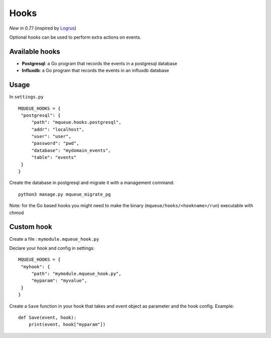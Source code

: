 Hooks
=====

*New in 0.7.1* (inspired by `Logrus <https://github.com/sirupsen/logrus>`_)

Optional hooks can be used to perform extra actions on events.

Available hooks
---------------

- **Postgresql**: a Go program that records the events in a postgresql database
- **Influxdb**: a Go program that records the events in an influxdb database

Usage
-----

In ``settings.py``

.. highlight:: python

::

   MQUEUE_HOOKS = {
    "postgresql": {
        "path": "mqueue.hooks.postgresql",
        "addr": "localhost",
        "user": "user",
        "password": "pwd",
        "database": "mydomain_events",
        "table": "events"
    }
   }

Create the database in postgresql and migrate it with a management command:

::

   python3 manage.py mqueue_migrate_pg
   
Note: for the Go based hooks you might need to make the binary (``mqueue/hooks/<hookname>/run``) executable with chmod
   
Custom hook
-----------

Create a file : ``mymodule.mqueue_hook.py``

Declare your hook and config in settings:

::

   MQUEUE_HOOKS = {
    "myhook": {
        "path": "mymodule.mqueue_hook.py",
        "myparam": "myvalue",
    }
   }

Create a ``Save`` function in your hook that takes and event object as parameter and the hook config. Example:

::

   def Save(event, hook):
       print(event, hook["myparam"])
